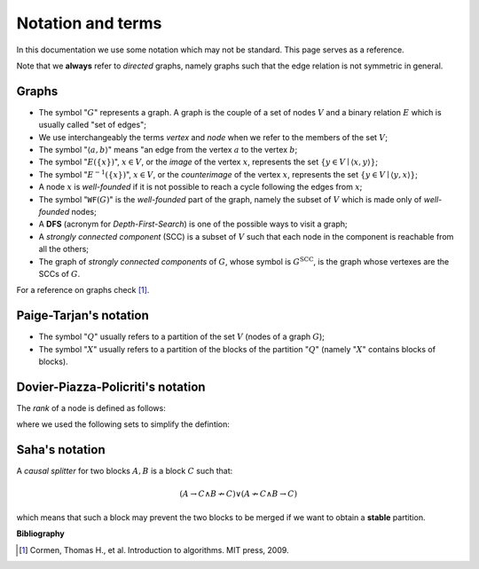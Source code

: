 Notation and terms
==================

In this documentation we use some notation which may not be standard. This page
serves as a reference.

Note that we **always** refer to *directed* graphs, namely graphs such that the edge relation is not symmetric in general.

Graphs
------

* The symbol ":math:`G`" represents a graph. A graph is the couple of a set of nodes :math:`V` and a binary relation :math:`E` which is usually called "set of edges";
* We use interchangeably the terms *vertex* and *node* when we refer to the members of the set :math:`V`;
* The symbol ":math:`\langle a,b \rangle`" means "an edge from the vertex :math:`a` to the vertex :math:`b`;
* The symbol ":math:`E(\{x\})`", :math:`x \in V`, or the *image* of the vertex :math:`x`, represents the set :math:`\{y \in V \mid \langle x,y \rangle\}`;
* The symbol ":math:`E^{-1}(\{x\})`", :math:`x \in V`, or the *counterimage* of the vertex :math:`x`, represents the set :math:`\{y \in V \mid \langle y,x \rangle\}`;
* A node :math:`x` is *well-founded* if it is not possible to reach a cycle following the edges from :math:`x`;
* The symbol ":math:`\texttt{WF}(G)`" is the *well-founded* part of the graph, namely the subset of :math:`V` which is made only of *well-founded* nodes;
* A **DFS** (acronym for *Depth-First-Search*) is one of the possible ways to visit a graph;
* A *strongly connected component* (SCC) is a subset of :math:`V` such that each node in the component is reachable from all the others;
* The graph of *strongly connected components* of :math:`G`, whose symbol is :math:`G^{\textit{SCC}}`, is the graph whose vertexes are the SCCs of :math:`G`.

For a reference on graphs check [1]_.

Paige-Tarjan's notation
-----------------------

* The symbol ":math:`Q`" usually refers to a partition of the set :math:`V` (nodes of a graph :math:`G`);
* The symbol ":math:`X`" usually refers to a partition of the blocks of the partition ":math:`Q`" (namely ":math:`X`" contains blocks of blocks).

.. _Rank definition:

Dovier-Piazza-Policriti's notation
----------------------------------

The *rank* of a node is defined as follows:

.. image:: _static/rank_definition.png

where we used the following sets to simplify the defintion:

.. image:: _static/N_rank_definition.png

Saha's notation
---------------

A *causal splitter* for two blocks :math:`A,B` is a block :math:`C` such that:

.. math::

    (A \to C \land B \not\to C) \lor (A \not\to C \land B \to C)

which means that such a block may prevent the two blocks to be merged if we
want to obtain a **stable** partition.

**Bibliography**

.. [1] Cormen, Thomas H., et al. Introduction to algorithms. MIT press, 2009.
